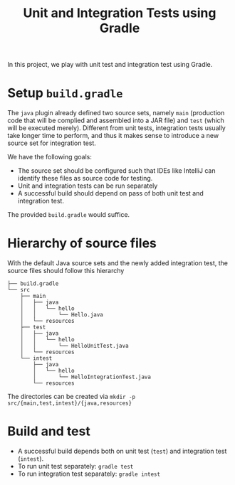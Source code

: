 #+TITLE: Unit and Integration Tests using Gradle

In this project, we play with unit test and integration test using Gradle.
* Setup ~build.gradle~
The ~java~ plugin already defined two source sets, namely ~main~ (production code that will be complied and assembled into a JAR file) and ~test~ (which will be executed merely). Different from unit tests, integration tests usually take longer time to perform, and thus it makes sense to introduce a new source set for integration test. 

We have the following goals:
- The source set should be configured such that IDEs like IntelliJ can identify these files as source code for testing.
- Unit and integration tests can be run separately
- A successful build should depend on pass of both unit test and integration test.
The provided ~build.gradle~ would suffice.

* Hierarchy of source files 
With the default Java source sets and the newly added integration test, the source files should follow this hierarchy
#+BEGIN_EXAMPLE
├── build.gradle
└── src
    ├── main
    │   ├── java
    │   │   └── hello
    │   │       └── Hello.java
    │   └── resources
    ├── test
    │   ├── java
    │   │   └── hello
    │   │       └── HelloUnitTest.java
    │   └── resources
    └── intest
        ├── java
        │   └── hello
        │       └── HelloIntegrationTest.java
        └── resources
#+END_EXAMPLE

The directories can be created via =mkdir -p src/{main,test,intest}/{java,resources}=

* Build and test
- A successful build depends both on unit test (~test~) and integration test (~intest~). 
- To run unit test separately: ~gradle test~
- To run integration test separately: ~gradle intest~

